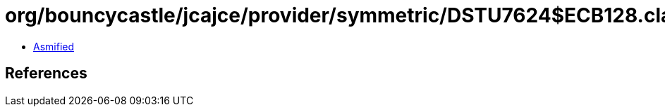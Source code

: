 = org/bouncycastle/jcajce/provider/symmetric/DSTU7624$ECB128.class

 - link:DSTU7624$ECB128-asmified.java[Asmified]

== References

